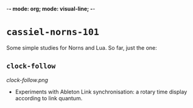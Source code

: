 -*- mode: org; mode: visual-line; -*-
#+STARTUP: indent

* =cassiel-norns-101=

Some simple studies for Norns and Lua. So far, just the one:

** =clock-follow=

[[clock-follow.png]]

- Experiments with Ableton Link synchronisation: a rotary time display according to link quantum.

